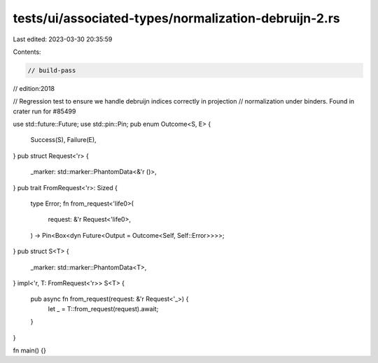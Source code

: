 tests/ui/associated-types/normalization-debruijn-2.rs
=====================================================

Last edited: 2023-03-30 20:35:59

Contents:

.. code-block:: rs

    // build-pass
// edition:2018

// Regression test to ensure we handle debruijn indices correctly in projection
// normalization under binders. Found in crater run for #85499

use std::future::Future;
use std::pin::Pin;
pub enum Outcome<S, E> {
    Success(S),
    Failure(E),
}
pub struct Request<'r> {
    _marker: std::marker::PhantomData<&'r ()>,
}
pub trait FromRequest<'r>: Sized {
    type Error;
    fn from_request<'life0>(
        request: &'r Request<'life0>,
    ) -> Pin<Box<dyn Future<Output = Outcome<Self, Self::Error>>>>;
}
pub struct S<T> {
    _marker: std::marker::PhantomData<T>,
}
impl<'r, T: FromRequest<'r>> S<T> {
    pub async fn from_request(request: &'r Request<'_>) {
        let _ = T::from_request(request).await;
    }
}

fn main() {}


